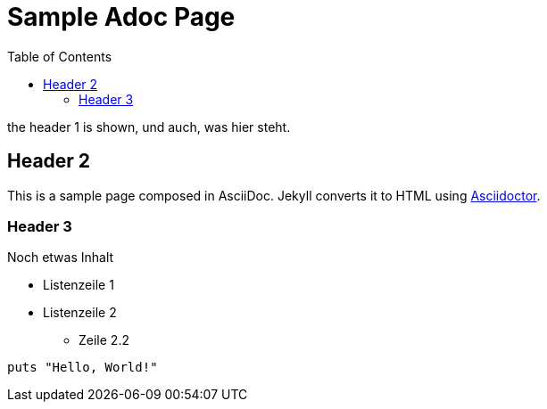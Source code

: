 = Sample Adoc Page
:page-permalink: /sample-adoc/
:url-asciidoctor: http://asciidoctor.org
:title: Das ist ein Titel
:subtitle: und das ist der Untertitel
:tags: tag1, tag-2, tag 3, tag 4
:last-updated: 2022-01-08
:head-extra: head_extra.html
:slug: docs-code-mit-asciidoc-und-antora
:lastmod: 2021-04-20T06:16:33.421Z
:toc: auto
// :page-layout: info

the header 1 is shown, und auch, was hier steht.

== Header 2

This is a sample page composed in AsciiDoc.
Jekyll converts it to HTML using {url-asciidoctor}[Asciidoctor].

=== Header 3

Noch etwas Inhalt

* Listenzeile 1
* Listenzeile 2
** Zeile 2.2

[source,ruby]
puts "Hello, World!"